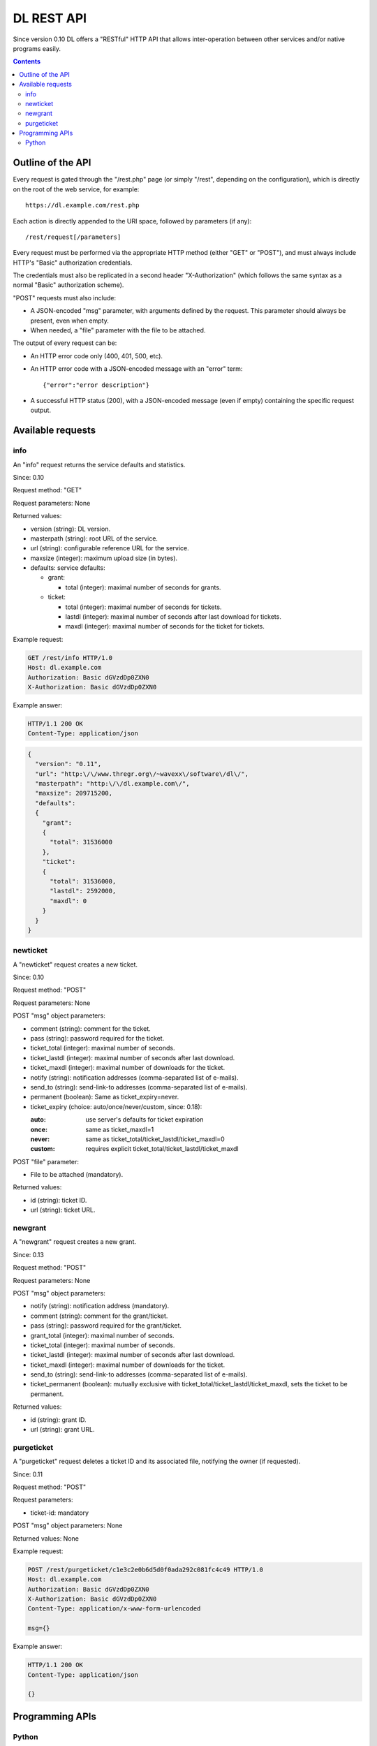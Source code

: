 DL REST API
===========

Since version 0.10 DL offers a "RESTful" HTTP API that allows inter-operation
between other services and/or native programs easily.

.. contents::


Outline of the API
------------------

Every request is gated through the "/rest.php" page (or simply "/rest",
depending on the configuration), which is directly on the root of the web
service, for example::

  https://dl.example.com/rest.php

Each action is directly appended to the URI space, followed by parameters (if
any)::

  /rest/request[/parameters]

Every request must be performed via the appropriate HTTP method (either "GET"
or "POST"), and must always include HTTP's "Basic" authorization credentials.

The credentials must also be replicated in a second header "X-Authorization"
(which follows the same syntax as a normal "Basic" authorization scheme).

"POST" requests must also include:

* A JSON-encoded "msg" parameter, with arguments defined by the request. This
  parameter should always be present, even when empty.
* When needed, a "file" parameter with the file to be attached.

The output of every request can be:

* An HTTP error code only (400, 401, 500, etc).
* An HTTP error code with a JSON-encoded message with an "error" term::

    {"error":"error description"}

* A successful HTTP status (200), with a JSON-encoded message (even if empty)
  containing the specific request output.


Available requests
------------------

info
~~~~

An "info" request returns the service defaults and statistics.

Since: 0.10

Request method: "GET"

Request parameters: None

Returned values:

* version (string): DL version.
* masterpath (string): root URL of the service.
* url (string): configurable reference URL for the service.
* maxsize (integer): maximum upload size (in bytes).
* defaults: service defaults:

  * grant:

    * total (integer): maximal number of seconds for grants.

  * ticket:

    * total (integer): maximal number of seconds for tickets.
    * lastdl (integer): maximal number of seconds after last download for tickets.
    * maxdl (integer): maximal number of seconds for the ticket for tickets.

Example request:

.. code:: http

  GET /rest/info HTTP/1.0
  Host: dl.example.com
  Authorization: Basic dGVzdDp0ZXN0
  X-Authorization: Basic dGVzdDp0ZXN0

Example answer:

.. code:: http

  HTTP/1.1 200 OK
  Content-Type: application/json

.. code:: json

  {
    "version": "0.11",
    "url": "http:\/\/www.thregr.org\/~wavexx\/software\/dl\/",
    "masterpath": "http:\/\/dl.example.com\/",
    "maxsize": 209715200,
    "defaults":
    {
      "grant":
      {
	"total": 31536000
      },
      "ticket":
      {
	"total": 31536000,
	"lastdl": 2592000,
	"maxdl": 0
      }
    }
  }


newticket
~~~~~~~~~

A "newticket" request creates a new ticket.

Since: 0.10

Request method: "POST"

Request parameters: None

POST "msg" object parameters:

* comment (string): comment for the ticket.
* pass (string): password required for the ticket.
* ticket_total (integer): maximal number of seconds.
* ticket_lastdl (integer): maximal number of seconds after last download.
* ticket_maxdl (integer): maximal number of downloads for the ticket.
* notify (string): notification addresses (comma-separated list of e-mails).
* send_to (string): send-link-to addresses (comma-separated list of e-mails).
* permanent (boolean): Same as ticket_expiry=never.
* ticket_expiry (choice: auto/once/never/custom, since: 0.18):

  :auto: use server's defaults for ticket expiration
  :once: same as ticket_maxdl=1
  :never: same as ticket_total/ticket_lastdl/ticket_maxdl=0
  :custom: requires explicit ticket_total/ticket_lastdl/ticket_maxdl

POST "file" parameter:

* File to be attached (mandatory).

Returned values:

* id (string): ticket ID.
* url (string): ticket URL.


newgrant
~~~~~~~~

A "newgrant" request creates a new grant.

Since: 0.13

Request method: "POST"

Request parameters: None

POST "msg" object parameters:

* notify (string): notification address (mandatory).
* comment (string): comment for the grant/ticket.
* pass (string): password required for the grant/ticket.
* grant_total (integer): maximal number of seconds.
* ticket_total (integer): maximal number of seconds.
* ticket_lastdl (integer): maximal number of seconds after last download.
* ticket_maxdl (integer): maximal number of downloads for the ticket.
* send_to (string): send-link-to addresses (comma-separated list of e-mails).
* ticket_permanent (boolean): mutually exclusive with
  ticket_total/ticket_lastdl/ticket_maxdl, sets the ticket to be permanent.

Returned values:

* id (string): grant ID.
* url (string): grant URL.


purgeticket
~~~~~~~~~~~

A "purgeticket" request deletes a ticket ID and its associated file, notifying
the owner (if requested).

Since: 0.11

Request method: "POST"

Request parameters:

* ticket-id: mandatory

POST "msg" object parameters: None

Returned values: None

Example request:

.. code:: http

  POST /rest/purgeticket/c1e3c2e0b6d5d0f0ada292c081fc4c49 HTTP/1.0
  Host: dl.example.com
  Authorization: Basic dGVzdDp0ZXN0
  X-Authorization: Basic dGVzdDp0ZXN0
  Content-Type: application/x-www-form-urlencoded

  msg={}

Example answer:

.. code:: http

  HTTP/1.1 200 OK
  Content-Type: application/json

  {}


Programming APIs
----------------

Python
~~~~~~

A Python API, supporting both asynchronous/synchronous operations and progress
support can be found in the ``client/dl-wx/dl.py`` file. The API is used both
by ``dl-wx.py`` and ``dl-cli.py`` in the same directory.

A simpler stand-alone implementation which can be helpful for testing can be
found at ``client/dl-cli.py``.
